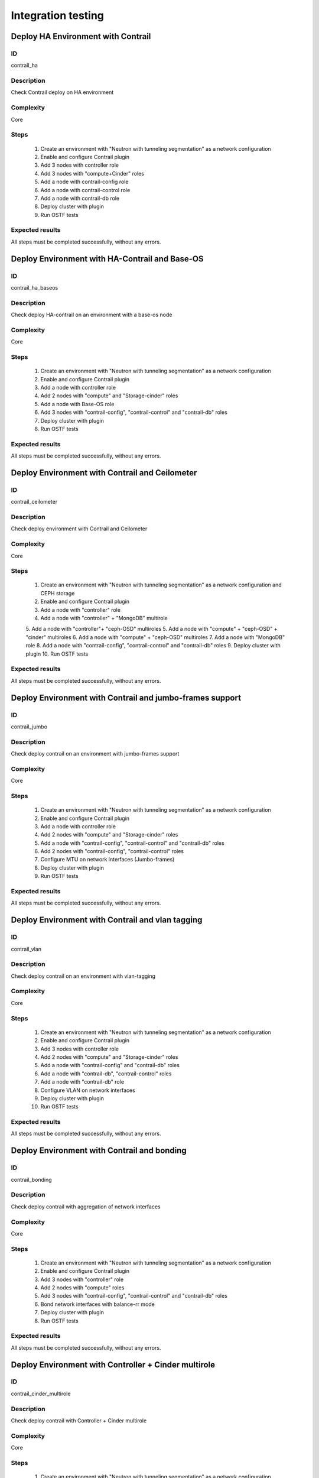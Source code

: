 ===================
Integration testing
===================


Deploy HA Environment with Contrail
-----------------------------------


ID
##

contrail_ha


Description
###########

Check Contrail deploy on HA environment


Complexity
##########

Core


Steps
#####

    1. Create an environment with "Neutron with tunneling segmentation" as a network configuration
    2. Enable and configure Contrail plugin
    3. Add 3 nodes with controller role
    4. Add 3 nodes with "compute+Cinder" roles
    5. Add a node with contrail-config role
    6. Add a node with contrail-control role
    7. Add a node with contrail-db role
    8. Deploy cluster with plugin
    9. Run OSTF tests


Expected results
################

All steps must be completed successfully, without any errors.


Deploy Environment with  HA-Contrail and Base-OS
------------------------------------------------


ID
##

contrail_ha_baseos


Description
###########

Check deploy HA-contrail on an environment with a base-os node


Complexity
##########

Core


Steps
#####

    1. Create an environment with "Neutron with tunneling segmentation" as a network configuration
    2. Enable and configure Contrail plugin
    3. Add a node with controller role
    4. Add 2 nodes with "compute" and "Storage-cinder" roles
    5. Add a node with Base-OS role
    6. Add 3 nodes with "contrail-config", "contrail-control" and "contrail-db" roles
    7. Deploy cluster with plugin
    8. Run OSTF tests


Expected results
################

All steps must be completed successfully, without any errors.


Deploy Environment with Contrail and Ceilometer
-----------------------------------------------


ID
##

contrail_ceilometer


Description
###########

Check deploy environment with Contrail and Ceilometer


Complexity
##########

Core


Steps
#####

    1. Create an environment with "Neutron with tunneling segmentation" as a network configuration and CEPH storage
    2. Enable and configure Contrail plugin
    3. Add a node with "controller" role
    4. Add a node with "controller" + "MongoDB" multirole
    5. Add a node with "controller"+ "ceph-OSD" multiroles
    5. Add a node with "compute" + "ceph-OSD" + "cinder" multiroles
    6. Add a node with "compute" + "ceph-OSD" multiroles
    7. Add a node with "MongoDB" role
    8. Add a node with "contrail-config", "contrail-control" and "contrail-db" roles
    9. Deploy cluster with plugin
    10. Run OSTF tests


Expected results
################

All steps must be completed successfully, without any errors.


Deploy Environment with  Contrail and jumbo-frames support
----------------------------------------------------------


ID
##

contrail_jumbo


Description
###########

Check deploy contrail on an environment with jumbo-frames support


Complexity
##########

Core


Steps
#####

    1. Create an environment with "Neutron with tunneling segmentation" as a network configuration
    2. Enable and configure Contrail plugin
    3. Add a node with controller role
    4. Add 2 nodes with "compute" and "Storage-cinder" roles
    5. Add a node with "contrail-config", "contrail-control" and "contrail-db" roles
    6. Add 2 nodes with "contrail-config", "contrail-control" roles
    7. Configure MTU on network interfaces (Jumbo-frames)
    8. Deploy cluster with plugin
    9. Run OSTF tests


Expected results
################

All steps must be completed successfully, without any errors.


Deploy Environment with  Contrail and vlan tagging
--------------------------------------------------


ID
##

contrail_vlan


Description
###########

Check deploy contrail on an environment with vlan-tagging


Complexity
##########

Core


Steps
#####

    1. Create an environment with "Neutron with tunneling segmentation" as a network configuration
    2. Enable and configure Contrail plugin
    3. Add 3 nodes with controller role
    4. Add 2 nodes with "compute" and "Storage-cinder" roles
    5. Add a node with "contrail-config" and "contrail-db" roles
    6. Add a node with "contrail-db", "contrail-control" roles
    7. Add a node with "contrail-db" role
    8. Configure VLAN on network interfaces
    9. Deploy cluster with plugin
    10. Run OSTF tests


Expected results
################

All steps must be completed successfully, without any errors.


Deploy Environment with Contrail and bonding
--------------------------------------------


ID
##

contrail_bonding


Description
###########

Check deploy contrail with aggregation of network interfaces


Complexity
##########

Core


Steps
#####

    1. Create an environment with "Neutron with tunneling segmentation" as a network configuration
    2. Enable and configure Contrail plugin
    3. Add 3 nodes with "controller" role
    4. Add 2 nodes with "compute" roles
    5. Add 3 nodes with "contrail-config", "contrail-control" and "contrail-db" roles
    6. Bond network interfaces with balance-rr mode
    7. Deploy cluster with plugin
    8. Run OSTF tests


Expected results
################

All steps must be completed successfully, without any errors.


Deploy Environment with Controller + Cinder multirole
-----------------------------------------------------


ID
##

contrail_cinder_multirole


Description
###########

Check deploy contrail with Controller + Cinder multirole


Complexity
##########

Core


Steps
#####

    1. Create an environment with "Neutron with tunneling segmentation" as a network configuration
    2. Enable and configure Contrail plugin
    3. Add 3 nodes with "controller" + "storage-cinder" multirole
    4. Add 1 node with "compute" role
    5. Add 2 nodes with "contrail-config", "contrail-control" and "contrail-db" roles
    6. Deploy cluster with plugin
    7. Run OSTF tests


Expected results
################

All steps must be completed successfully, without any errors.


Deploy Environment with Controller + Ceph multirole
---------------------------------------------------


ID
##

contrail_ceph_multirole


Description
###########

Check deploy contrail with Controller + Ceph multirole


Complexity
##########

Core


Steps
#####

    1. Create an environment with "Neutron with tunneling segmentation" as a network configuration and CEPH storage
    2. Enable and configure Contrail plugin
    3. Add 3 nodes with "controller" + "Ceph-OSD" multirole
    4. Add 2 nodes with "compute" role
    5. Add 1 node with "contrail-config", "contrail-control" and "contrail-db" roles
    6. Deploy cluster with plugin
    7. Run OSTF tests


Expected results
################

All steps must be completed successfully, without any errors.


Deploy Environment with Controller + Cinder + Ceph multirole
------------------------------------------------------------


ID
##

contrail_cinder_ceph_multirole


Description
###########

Check deploy contrail with Controller + Cinder + Ceph multirole


Complexity
##########

Core


Steps
#####

    1. Create an environment with "Neutron with tunneling segmentation" as a network configuration and CEPH storage
    2. Enable and configure Contrail plugin
    3. Add 1 node with "controller" + "storage-cinder" + "Ceph-OSD" multirole
    4. Add 1 node with "controller" + "storage-cinder" and 1 node with "controller" + "Ceph-OSD" multiroles
    5. Add 2 nodes with "compute" role
    6. Add 3 nodes with "contrail-config", "contrail-control" and "contrail-db" roles
    7. Deploy cluster with plugin
    8. Run OSTF tests


Expected results
################

All steps must be completed successfully, without any errors.


Deploy cluster with Contrail plugin and network template
--------------------------------------------------------


ID
##

contrail_net_template


Description
###########

Deploy cluster with Contrail plugin and network template


Complexity
##########

Core


Steps
#####

    1. Configure interfaces
    2. Next we need to set gateway for private network with Fuel CLI:
       * Login with ssh to Fuel master node.
       * List existing network-groups
       fuel network-group --env 1
    3. Remove and create again network-group private to set a gateway
       fuel network-group --delete --network 5
       fuel network-group --create --name private --cidr 10.109.3.0/24 --gateway 10.109.3.1 --nodegroup 1
    4. Set the render_addr_mask parameter to internal for this network by typing:
       fuel network-group --set --network 6 --meta '{"name": "private", "notation": "cidr", "render_type": null, "map_priority": 2, "configurable": true, "use_gateway": true, "render_addr_mask": "internal", "vlan_start": null, "cidr": "10.109.3.0/24"}'
    5. Save sample :download:
       network template<examples/network_template_1.yaml>
    6. Upload the network template by typing:
       fuel --env 1 network-template --upload --dir /root/
    7. Start deploy, pressing "Deploy changes" button.

Expected results
################

All steps must be completed successfully, without any errors.


Check updating core repos with Contrail plugin
----------------------------------------------


ID
##

contrail_update_core_repos


Description
###########

Check updating core repos with Contrail plugin


Complexity
##########

Core


Steps
#####

    1. Deploy cluster with Contrail plugin
    2. Run “fuel-createmirror -M” on the master node
    3. Update repos for all deployed nodes with command "fuel --env <ENV_ID> node --node-id <NODE_ID1>, <NODE_ID2>, <NODE_ID_N> --tasks upload_core_repos" on the master node


Expected results
################

All steps must be completed successfully, without any errors.
